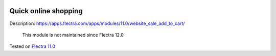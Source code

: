 .. image:: https://itpp.dev/images/infinity-readme.png
   :alt: Tested and maintained by IT Projects Labs
   :target: https://itpp.dev

=======================
 Quick online shopping
=======================

Description: https://apps.flectra.com/apps/modules/11.0/website_sale_add_to_cart/

    This module is not maintained since Flectra 12.0

Tested on `Flectra 11.0 <https://github.com/flectra/flectra/commit/c7171795f891335e8a8b6d5a6b796c28cea77fea>`_
